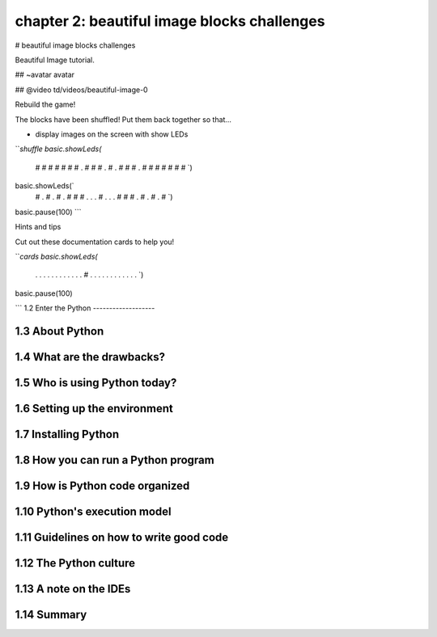 chapter 2: beautiful image blocks challenges
========================================================

# beautiful image blocks challenges

Beautiful Image tutorial.

## ~avatar avatar

## @video td/videos/beautiful-image-0

Rebuild the game!

The blocks have been shuffled! Put them back together so that…

* display images on the screen with show LEDs


```shuffle
basic.showLeds(`
    # # # # #
    # # . # #
    # . # . #
    # # . # #
    # # # # #
    `)
basic.showLeds(`
    # . # . #
    . # # # .
    . . # . .
    . # # # .
    # . # . #
    `)
basic.pause(100)
```

Hints and tips

Cut out these documentation cards to help you!

```cards
basic.showLeds(`
    . . . . .
    . . . . .
    . . # . .
    . . . . .
    . . . . .
    `)
basic.pause(100)

```
1.2 Enter the Python
-------------------




1.3 About Python
-------------------




1.4 What are the drawbacks?
-------------------




1.5 Who is using Python today?
-------------------




1.6 Setting up the environment
-------------------



1.7 Installing Python
-------------------



1.8 How you can run a Python program
-------------------




1.9 How is Python code organized
-------------------





1.10 Python's execution model
-------------------





1.11 Guidelines on how to write good code
-------------------




1.12 The Python culture
-------------------


1.13 A note on the IDEs
-------------------



1.14 Summary
-------------------




